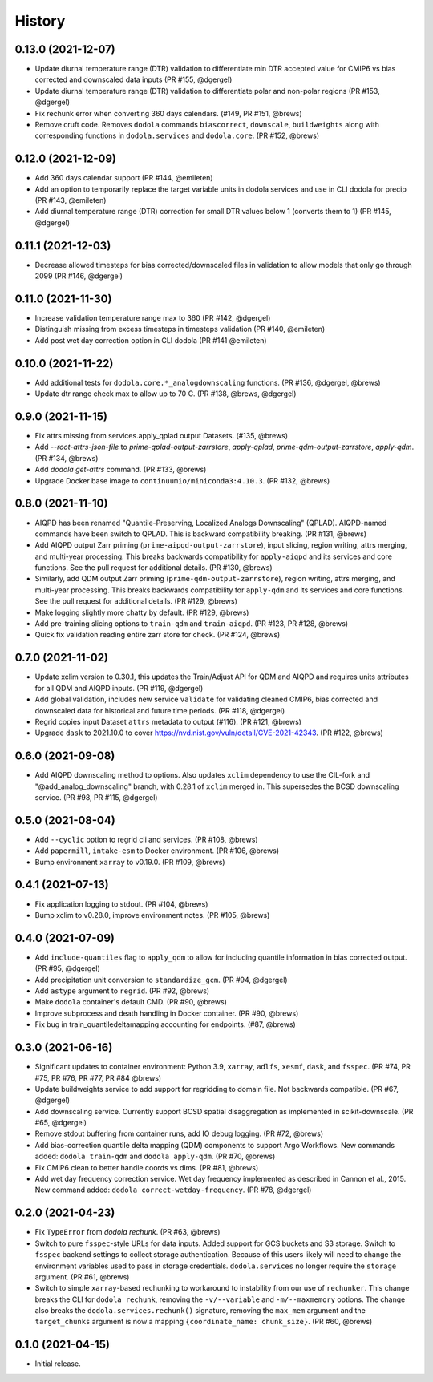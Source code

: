 =======
History
=======


0.13.0 (2021-12-07)
-------------------
* Update diurnal temperature range (DTR) validation to differentiate min DTR accepted value for CMIP6 vs bias corrected and downscaled data inputs (PR #155, @dgergel)
* Update diurnal temperature range (DTR) validation to differentiate polar and non-polar regions (PR #153, @dgergel)
* Fix rechunk error when converting 360 days calendars. (#149, PR #151, @brews)
* Remove cruft code. Removes ``dodola`` commands ``biascorrect``, ``downscale``, ``buildweights`` along with corresponding functions in ``dodola.services`` and ``dodola.core``.  (PR #152, @brews)


0.12.0 (2021-12-09)
-------------------
* Add 360 days calendar support (PR #144, @emileten)
* Add an option to temporarily replace the target variable units in dodola services and use in CLI dodola for precip (PR #143, @emileten)
* Add diurnal temperature range (DTR) correction for small DTR values below 1 (converts them to 1) (PR #145, @dgergel)


0.11.1 (2021-12-03)
-------------------
* Decrease allowed timesteps for bias corrected/downscaled files in validation to allow models that only go through 2099 (PR #146, @dgergel) 


0.11.0 (2021-11-30)
-------------------
* Increase validation temperature range max to 360 (PR #142, @dgergel)
* Distinguish missing from excess timesteps in timesteps validation (PR #140, @emileten)
* Add post wet day correction option in CLI dodola (PR #141 @emileten)


0.10.0 (2021-11-22)
-------------------
* Add additional tests for ``dodola.core.*_analogdownscaling`` functions. (PR #136, @dgergel, @brews)
* Update dtr range check max to allow up to 70 C. (PR #138, @brews, @dgergel)


0.9.0 (2021-11-15)
------------------
* Fix attrs missing from services.apply_qplad output Datasets. (#135, @brews)
* Add `--root-attrs-json-file` to `prime-qplad-output-zarrstore`, `apply-qplad`, `prime-qdm-output-zarrstore`, `apply-qdm`. (PR #134, @brews)
* Add `dodola get-attrs` command. (PR #133, @brews)
* Upgrade Docker base image to ``continuumio/miniconda3:4.10.3``. (PR #132, @brews)


0.8.0 (2021-11-10)
------------------
* AIQPD has been renamed "Quantile-Preserving, Localized Analogs Downscaling" (QPLAD). AIQPD-named commands have been switch to QPLAD. This is backward compatibility breaking. (PR #131, @brews)
* Add AIQPD output Zarr priming (``prime-aipqd-output-zarrstore``), input slicing, region writing, attrs merging, and multi-year processing. This breaks backwards compatibility for ``apply-aiqpd`` and its services and core functions. See the pull request for additional details. (PR #130, @brews)
* Similarly, add QDM output Zarr priming (``prime-qdm-output-zarrstore``), region writing, attrs merging, and multi-year processing. This breaks backwards compatibility for ``apply-qdm`` and its services and core functions. See the pull request for additional details. (PR #129, @brews)
* Make logging slightly more chatty by default. (PR #129, @brews)
* Add pre-training slicing options to ``train-qdm`` and ``train-aiqpd``. (PR #123, PR #128, @brews)
* Quick fix validation reading entire zarr store for check. (PR #124, @brews)


0.7.0 (2021-11-02)
------------------
* Update xclim version to 0.30.1, this updates the Train/Adjust API for QDM and AIQPD and requires units attributes for all QDM and AIQPD inputs. (PR #119, @dgergel)
* Add global validation, includes new service ``validate`` for validating cleaned CMIP6, bias corrected and downscaled data for historical and future time periods. (PR #118, @dgergel)
* Regrid copies input Dataset ``attrs`` metadata to output (#116). (PR #121, @brews)
* Upgrade ``dask`` to 2021.10.0 to cover https://nvd.nist.gov/vuln/detail/CVE-2021-42343. (PR #122, @brews)


0.6.0 (2021-09-08)
------------------
* Add AIQPD downscaling method to options. Also updates ``xclim`` dependency to use the CIL-fork and "@add_analog_downscaling" branch, with 0.28.1 of ``xclim`` merged in. This supersedes the BCSD downscaling service. (PR #98, PR #115, @dgergel)


0.5.0 (2021-08-04)
------------------
* Add ``--cyclic`` option to regrid cli and services. (PR #108, @brews)
* Add ``papermill``, ``intake-esm`` to Docker environment. (PR #106, @brews)
* Bump environment ``xarray`` to v0.19.0. (PR #109, @brews)


0.4.1 (2021-07-13)
------------------
* Fix application logging to stdout. (PR #104, @brews)
* Bump xclim to v0.28.0, improve environment notes. (PR #105, @brews)


0.4.0 (2021-07-09)
------------------
* Add ``include-quantiles`` flag to ``apply_qdm`` to allow for including quantile information in bias corrected output. (PR #95, @dgergel)
* Add precipitation unit conversion to ``standardize_gcm``. (PR #94, @dgergel)
* Add ``astype`` argument to ``regrid``. (PR #92, @brews)
* Make ``dodola`` container's default CMD. (PR #90, @brews)
* Improve subprocess and death handling in Docker container. (PR #90, @brews)
* Fix bug in train_quantiledeltamapping accounting for endpoints. (#87, @brews)


0.3.0 (2021-06-16)
------------------
* Significant updates to container environment: Python 3.9, ``xarray``, ``adlfs``, ``xesmf``, ``dask``, and ``fsspec``. (PR #74, PR #75, PR #76, PR #77, PR #84 @brews)
* Update buildweights service to add support for regridding to domain file. Not backwards compatible. (PR #67, @dgergel)
* Add downscaling service. Currently support BCSD spatial disaggregation as implemented in scikit-downscale. (PR #65, @dgergel)
* Remove stdout buffering from container runs, add IO debug logging. (PR #72, @brews)
* Add bias-correction quantile delta mapping (QDM) components to support Argo Workflows. New commands added: ``dodola train-qdm`` and ``dodola apply-qdm``. (PR #70, @brews)
* Fix CMIP6 clean to better handle coords vs dims. (PR #81, @brews)
* Add wet day frequency correction service. Wet day frequency implemented as described in Cannon et al., 2015. New command added: ``dodola correct-wetday-frequency``. (PR #78, @dgergel)


0.2.0 (2021-04-23)
------------------
* Fix ``TypeError`` from `dodola rechunk`. (PR #63, @brews)
* Switch to pure ``fsspec``-style URLs for data inputs. Added support for GCS buckets and S3 storage. Switch to ``fsspec`` backend settings to collect storage authentication. Because of this users likely will need to change the environment variables used to pass in storage credentials. ``dodola.services`` no longer require the ``storage`` argument. (PR #61, @brews)
* Switch to simple ``xarray``-based rechunking to workaround to instability from our use of ``rechunker``. This change breaks the CLI for ``dodola rechunk``, removing the ``-v/--variable`` and ``-m/--maxmemory`` options. The change also breaks the ``dodola.services.rechunk()`` signature, removing the ``max_mem`` argument and the ``target_chunks`` argument is now a mapping ``{coordinate_name: chunk_size}``. (PR #60, @brews)


0.1.0 (2021-04-15)
------------------
* Initial release.

